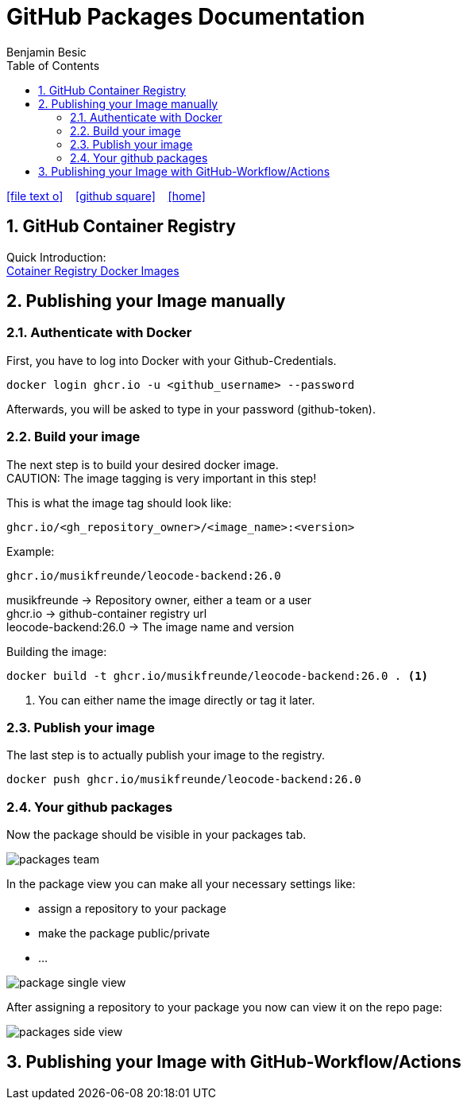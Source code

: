 = GitHub Packages Documentation
Benjamin Besic
:icons: font
:sectnums:
:toc: left
:iconfont-cdn: path/to/fontawesome.css
:imagesdir: images

ifdef::backend-html5[]
icon:file-text-o[link=https://github.com/2122-5ahif-nvs/04-themenausarbeitung-gh-packages/tree/main/documentation/gh-packages-documentation.adoc]  ‏ ‏ ‎
icon:github-square[link=https://github.com/2122-5ahif-nvs/04-themenausarbeitung-gh-packages.git]  ‏ ‏ ‎
icon:home[link=https://2122-5ahif-nvs.github.io/04-themenausarbeitung-gh-packages/]  ‏ ‏ ‎
endif::backend-html5[]

== GitHub Container Registry
Quick Introduction: +
https://github.blog/2020-09-01-introducing-github-container-registry[Cotainer Registry Docker Images]

== Publishing your Image manually
=== Authenticate with Docker

First, you have to log into Docker with your Github-Credentials.
[source,bash]
----
docker login ghcr.io -u <github_username> --password
----
Afterwards, you will be asked to type in your password (github-token).

=== Build your image
The next step is to build your desired docker image. +
CAUTION: The image tagging is very important in this step!

This is what the image tag should look like:
[source,text]
----
ghcr.io/<gh_repository_owner>/<image_name>:<version>
----

Example:
[source,text]
----
ghcr.io/musikfreunde/leocode-backend:26.0
----
musikfreunde -> Repository owner, either a team or a user +
ghcr.io -> github-container registry url +
leocode-backend:26.0 -> The image name and version

Building the image:
[source,bash]
----
docker build -t ghcr.io/musikfreunde/leocode-backend:26.0 . <1>
----
<1> You can either name the image directly or tag it later.

=== Publish your image
The last step is to actually publish your image to the registry.
[source,bash]
----
docker push ghcr.io/musikfreunde/leocode-backend:26.0
----

=== Your github packages
Now the package should be visible in your packages tab.

image::packages_team.png[]

In the package view you can make all your necessary settings like: +

* assign a repository to your package
* make the package public/private
* ...

image::package_single_view.png[]


After assigning a repository to your package you now can view it on the repo page:

image::packages-side-view.png[]

== Publishing your Image with GitHub-Workflow/Actions